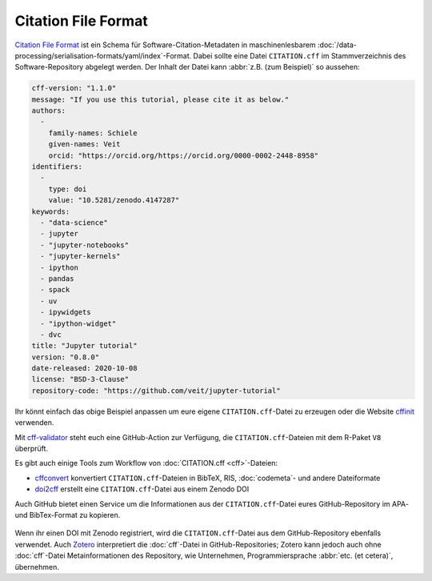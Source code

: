 .. SPDX-FileCopyrightText: 2021 Veit Schiele
..
.. SPDX-License-Identifier: BSD-3-Clause

Citation File Format
====================

`Citation File Format <https://citation-file-format.github.io/>`_ ist ein Schema
für Software-Citation-Metadaten in maschinenlesbarem
:doc:`/data-processing/serialisation-formats/yaml/index`-Format. Dabei sollte
eine Datei ``CITATION.cff`` im Stammverzeichnis des Software-Repository
abgelegt werden. Der Inhalt der Datei kann :abbr:`z.B. (zum Beispiel)` so
aussehen:

.. code-block:: yaml

    cff-version: "1.1.0"
    message: "If you use this tutorial, please cite it as below."
    authors:
      -
        family-names: Schiele
        given-names: Veit
        orcid: "https://orcid.org/https://orcid.org/0000-0002-2448-8958"
    identifiers:
      -
        type: doi
        value: "10.5281/zenodo.4147287"
    keywords:
      - "data-science"
      - jupyter
      - "jupyter-notebooks"
      - "jupyter-kernels"
      - ipython
      - pandas
      - spack
      - uv
      - ipywidgets
      - "ipython-widget"
      - dvc
    title: "Jupyter tutorial"
    version: "0.8.0"
    date-released: 2020-10-08
    license: "BSD-3-Clause"
    repository-code: "https://github.com/veit/jupyter-tutorial"

Ihr könnt einfach das obige Beispiel anpassen um eure eigene
``CITATION.cff``-Datei zu erzeugen oder die Website `cffinit
<https://citation-file-format.github.io/cff-initializer-javascript/>`_
verwenden.

Mit `cff-validator <https://github.com/marketplace/actions/cff-validator>`_
steht euch eine GitHub-Action zur Verfügung, die ``CITATION.cff``-Dateien mit
dem R-Paket ``V8`` überprüft.

Es gibt auch einige Tools zum Workflow von :doc:`CITATION.cff <cff>`-Dateien:

* `cffconvert <https://github.com/citation-file-format/cffconvert>`_ konvertiert
  ``CITATION.cff``-Dateien in BibTeX, RIS, :doc:`codemeta`- und andere
  Dateiformate
* `doi2cff <https://github.com/citation-file-format/doi2cff>`_ erstellt eine
  ``CITATION.cff``-Datei aus einem Zenodo DOI

Auch GitHub bietet einen Service um die Informationen aus der
``CITATION.cff``-Datei eures GitHub-Repository im APA- und BibTex-Format zu
kopieren.

.. figure:: github-cite.png
   :alt: Popup auf der Zielseite eines GitHub-Repositorys mit der Möglichkeit,
         ADA- und BibTex-Formate zu exportieren.

.. seealso::
   * `GitHub Docs: About CITATION files
     <https://docs.github.com/en/repositories/managing-your-repositorys-settings-and-features/customizing-your-repository/about-citation-files>`_

Wenn ihr einen DOI mit Zenodo registriert, wird die ``CITATION.cff``-Datei aus
dem GitHub-Repository ebenfalls verwendet. Auch `Zotero
<https://www.zotero.org/>`_ interpretiert die :doc:`cff`-Datei in
GitHub-Repositories; Zotero kann jedoch auch ohne :doc:`cff`-Datei
Metainformationen des Repository, wie Unternehmen, Programmiersprache
:abbr:`etc. (et cetera)`, übernehmen.
